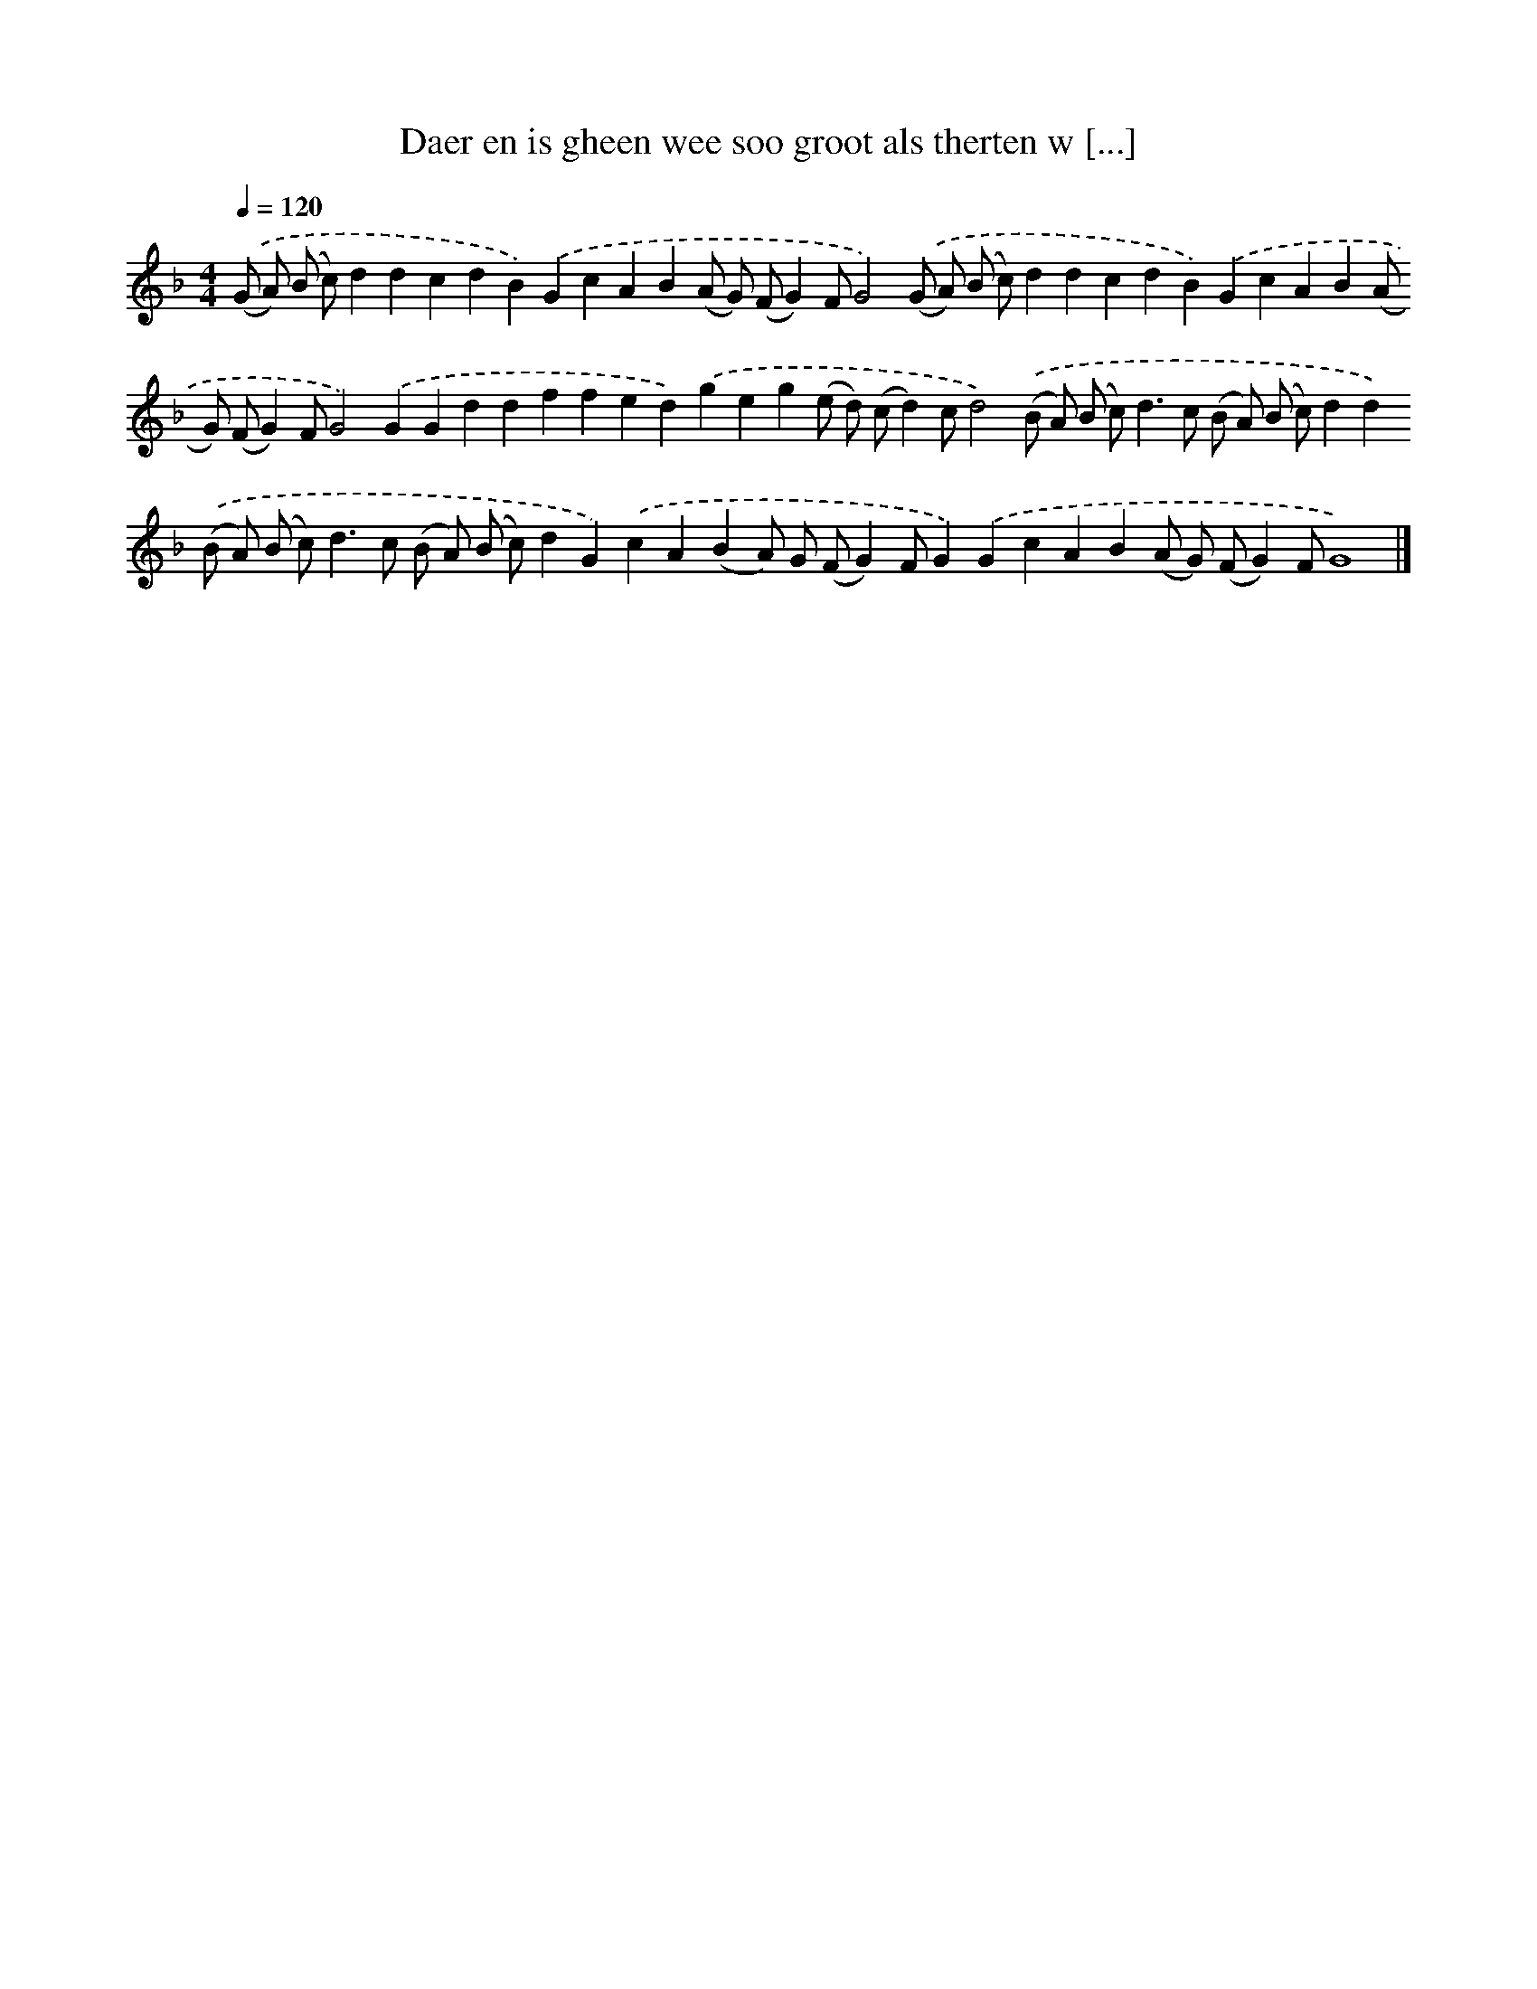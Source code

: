 X: 275
T: Daer en is gheen wee soo groot als therten w [...]
%%abc-version 2.0
%%abcx-abcm2ps-target-version 5.9.1 (29 Sep 2008)
%%abc-creator hum2abc beta
%%abcx-conversion-date 2018/11/01 14:35:31
%%humdrum-veritas 2143651097
%%humdrum-veritas-data 2411197648
%%continueall 1
%%barnumbers 0
L: 1/4
M: 4/4
Q: 1/4=120
K: F clef=treble
.('(G/ A/) (B/ c/)ddcdB).('GcAB(A/ G/) (F/G)F/G2).('(G/ A/) (B/ c/)ddcdB).('GcAB(A/ G/) (F/G)F/G2).('GGddffed).('geg(e/ d/) (c/d)c/d2).('(B/ A/) (B/ c<)dc/ (B/ A/) (B/ c/)dd).('(B/ A/) (B/ c<)dc/ (B/ A/) (B/ c/)dG).('cA(BA/) G/ (F/G)F/G).('GcAB(A/ G/) (F/G)F/G4) |]
